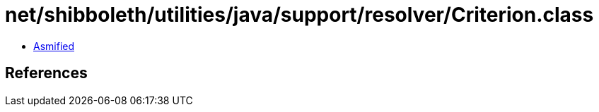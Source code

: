 = net/shibboleth/utilities/java/support/resolver/Criterion.class

 - link:Criterion-asmified.java[Asmified]

== References

